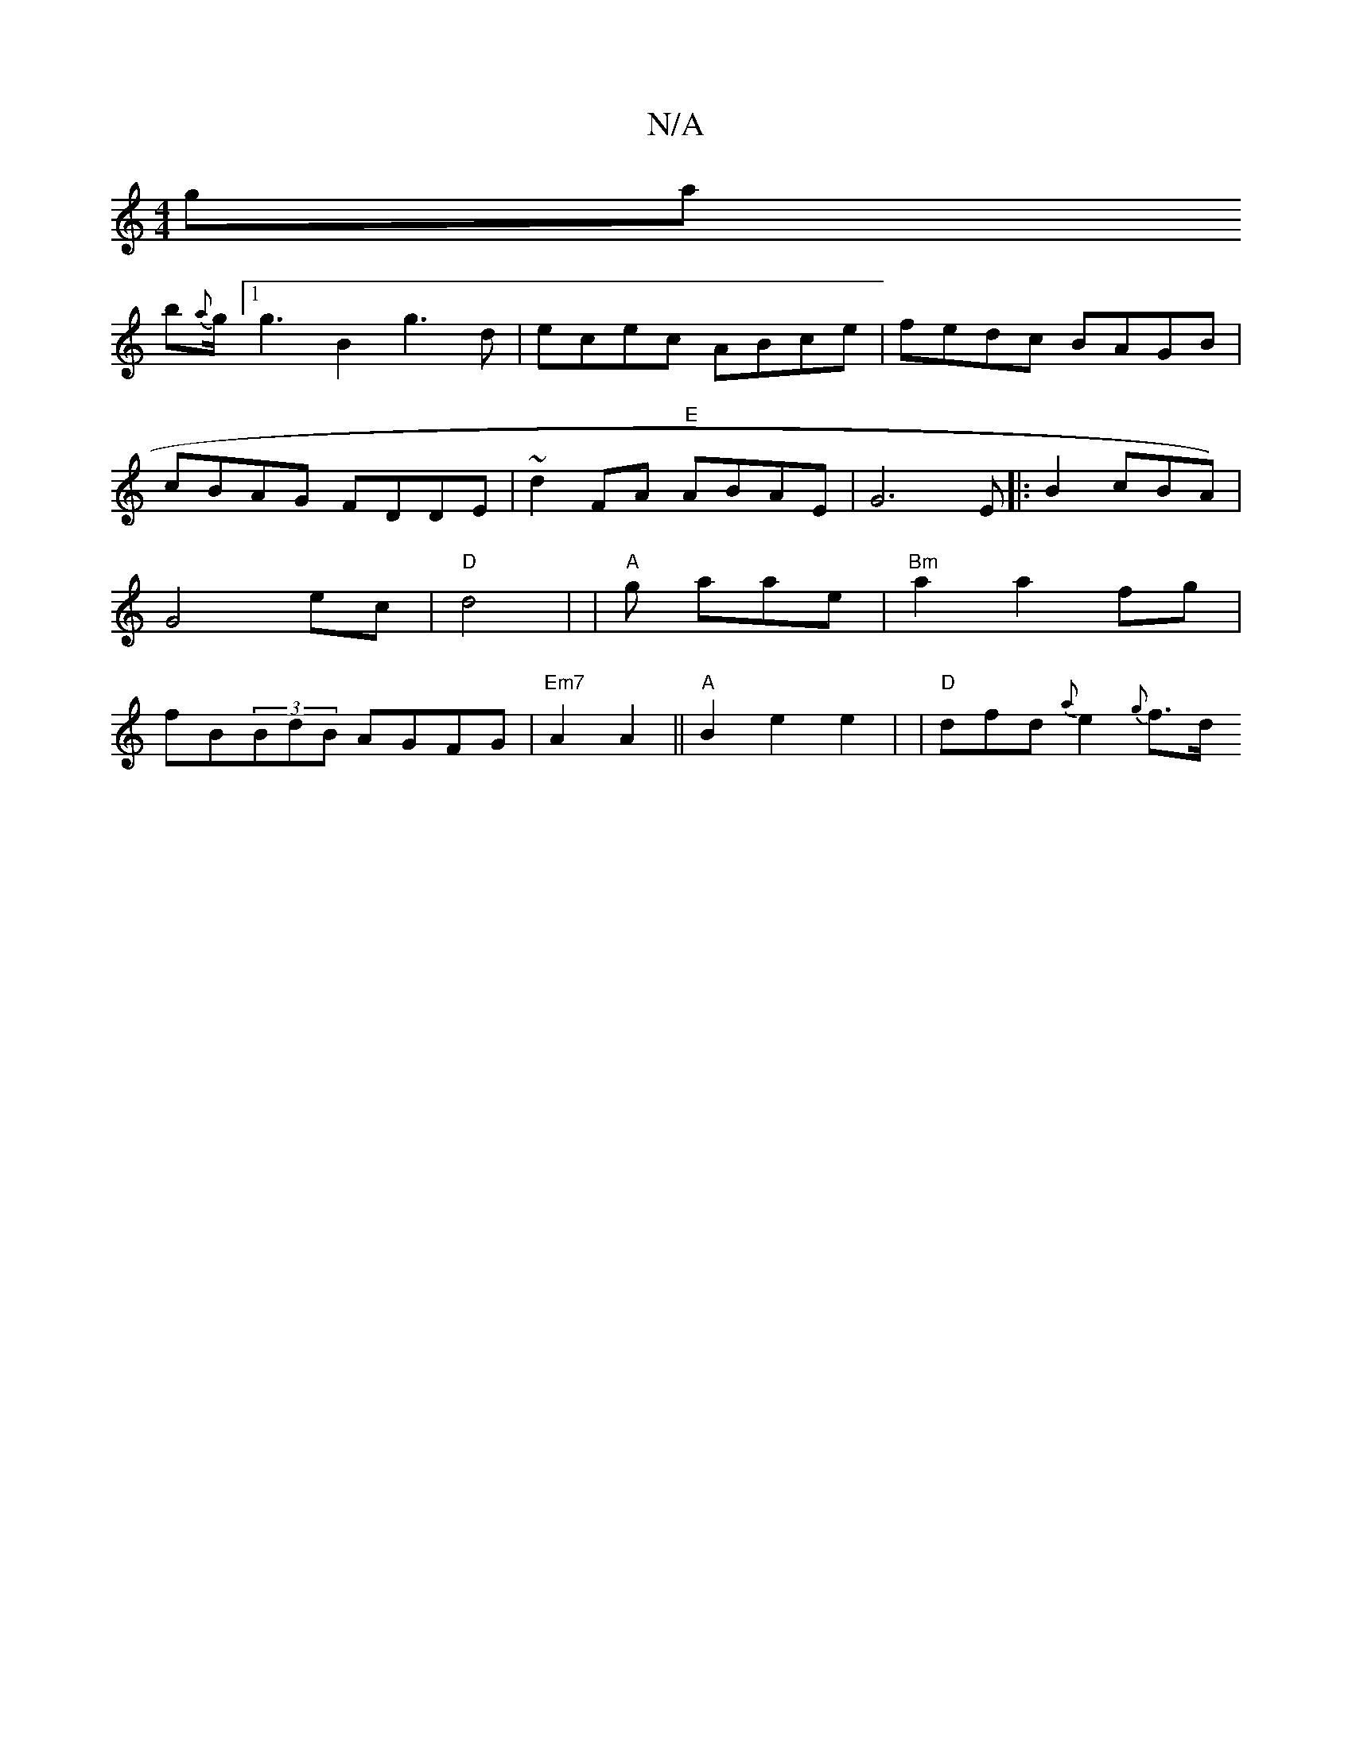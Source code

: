 X:1
T:N/A
M:4/4
R:N/A
K:Cmajor
ga!b{a}g1/2[1g3B2 g3 d|ecec ABce|fedc BAGB|
cBAG FDDE|~d2FA "E"ABAE|G6 E[|:B2cBA)|G4 ec|"D"d4- |
|"A" gs ataent!t winvgheft.
|"Bm" a2 a2 fg | fB(3BdB AGFG|"Em7"A2 A2 ||"A" B2e2 e2|
|"D"dfd{a}e2 {g}f>d